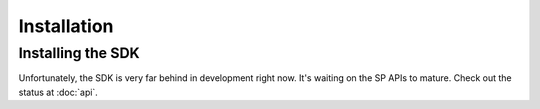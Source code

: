 Installation
=====

Installing the SDK
------------------

.. warning::

Unfortunately, the SDK is very far behind in development right now. It's
waiting on the SP APIs to mature. Check out the status at :doc:`api`.
